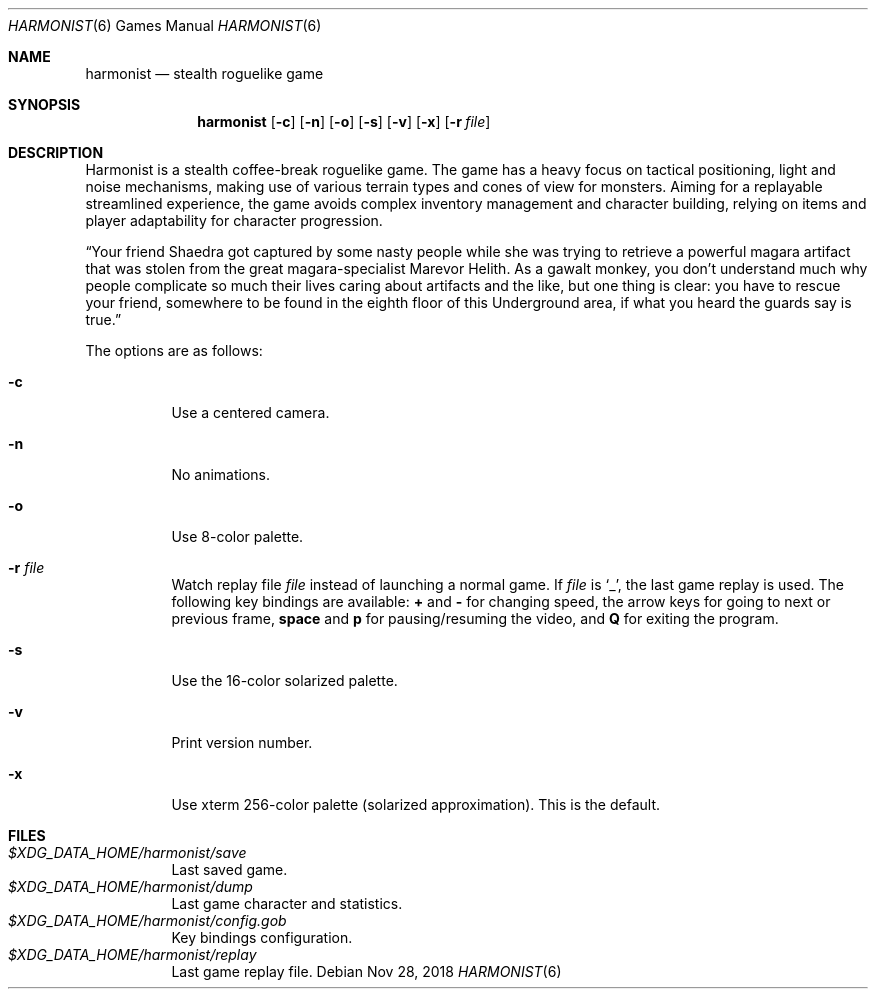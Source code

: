 .\" Copyright (c) 2018 Yon <anaseto@bardinflor.perso.aquilenet.fr>
.\"
.\" Permission to use, copy, modify, and distribute this software for any
.\" purpose with or without fee is hereby granted, provided that the above
.\" copyright notice and this permission notice appear in all copies.
.\"
.\" THE SOFTWARE IS PROVIDED "AS IS" AND THE AUTHOR DISCLAIMS ALL WARRANTIES
.\" WITH REGARD TO THIS SOFTWARE INCLUDING ALL IMPLIED WARRANTIES OF
.\" MERCHANTABILITY AND FITNESS. IN NO EVENT SHALL THE AUTHOR BE LIABLE FOR
.\" ANY SPECIAL, DIRECT, INDIRECT, OR CONSEQUENTIAL DAMAGES OR ANY DAMAGES
.\" WHATSOEVER RESULTING FROM LOSS OF USE, DATA OR PROFITS, WHETHER IN AN
.\" ACTION OF CONTRACT, NEGLIGENCE OR OTHER TORTIOUS ACTION, ARISING OUT OF
.\" OR IN CONNECTION WITH THE USE OR PERFORMANCE OF THIS SOFTWARE.
.Dd Nov 28, 2018
.Dt HARMONIST 6
.Os
.Sh NAME
.Nm harmonist
.Nd stealth roguelike game
.Sh SYNOPSIS
.Nm
.Op Fl c
.Op Fl n
.Op Fl o
.Op Fl s
.Op Fl v
.Op Fl x
.Op Fl r Ar file
.Sh DESCRIPTION
Harmonist is a stealth coffee-break roguelike game.
The game has a heavy focus on tactical positioning, light and noise mechanisms,
making use of various terrain types and cones of view for monsters.
Aiming for a replayable streamlined experience, the game avoids complex
inventory management and character building, relying on items and player
adaptability for character progression.
.Pp
“Your friend Shaedra got captured by some nasty people while she was trying to
retrieve a powerful magara artifact that was stolen from the great
magara-specialist Marevor Helith.
As a gawalt monkey, you don't understand much why people complicate so much
their lives caring about artifacts and the like, but one thing is clear: you
have to rescue your friend, somewhere to be found in the eighth floor of this
Underground area, if what you heard the guards say is true.”
.Pp
The options are as follows:
.Bl -tag -width Ds
.It Fl c
Use a centered camera.
.It Fl n
No animations.
.It Fl o
Use 8-color palette.
.It Fl r Ar file
Watch replay file
.Ar file
instead of launching a normal game.
If
.Ar file
is
.Sq _ ,
the last game replay is used.
The following key bindings are available:
.Cm +
and
.Cm -
for changing speed,
the arrow keys for going to next or previous frame,
.Cm space
and
.Cm p
for pausing/resuming the video,
and
.Cm Q
for exiting the program.
.It Fl s
Use the 16-color solarized palette.
.It Fl v
Print version number.
.It Fl x
Use xterm 256-color palette (solarized approximation). This is the default.
.El
.Sh FILES
.Bl -tag -width Ds -compact
.It Pa "$XDG_DATA_HOME/harmonist/save"
Last saved game.
.It Pa "$XDG_DATA_HOME/harmonist/dump"
Last game character and statistics.
.It Pa "$XDG_DATA_HOME/harmonist/config.gob"
Key bindings configuration.
.It Pa "$XDG_DATA_HOME/harmonist/replay"
Last game replay file.
.El
